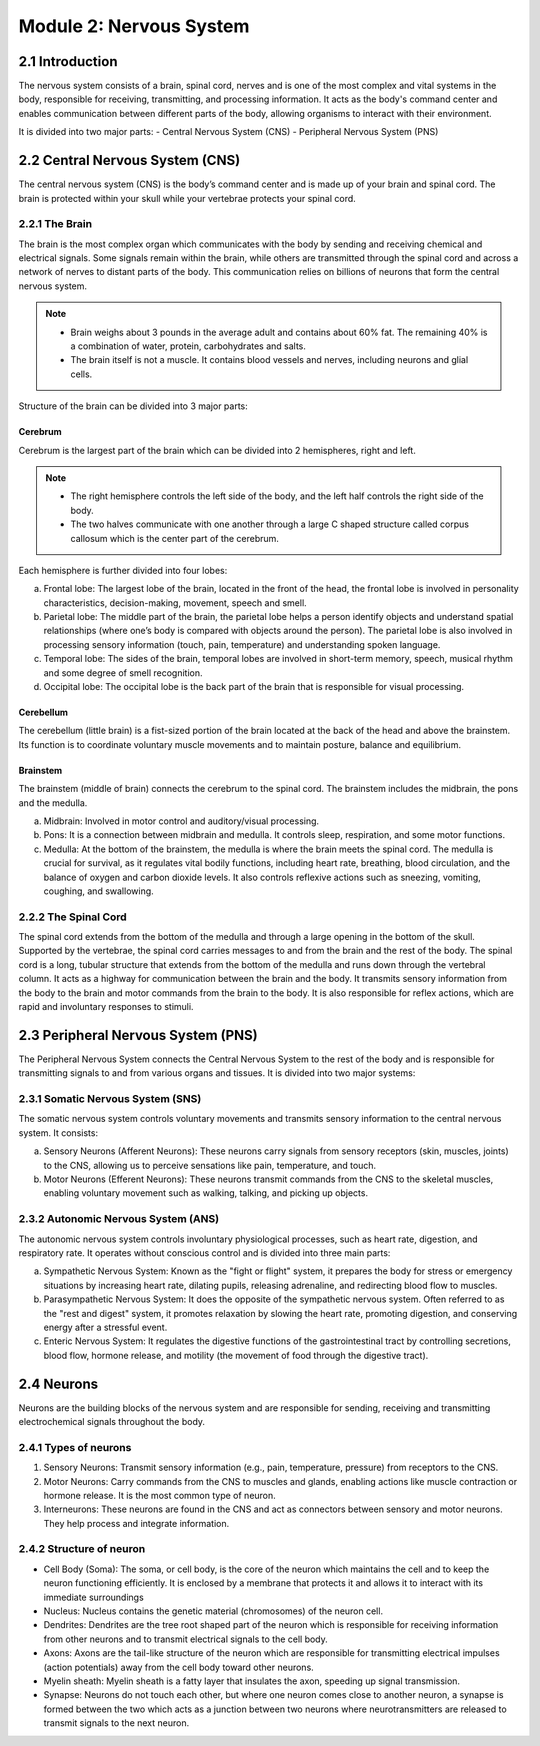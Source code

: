 .. _module-2:

Module 2: Nervous System
##########################

2.1 Introduction
******************

The nervous system consists of a brain, spinal cord, nerves and is one of the most complex and vital systems in the body, responsible for receiving, transmitting, and processing information. It acts as the body's command center and enables communication between different parts of the body, allowing organisms to interact with their environment.

It is divided into two major parts:
- Central Nervous System (CNS)
- Peripheral Nervous System (PNS)

.. todo:: Add image showing CNS PNS

2.2 Central Nervous System (CNS)
********************************

The central nervous system (CNS) is the body’s command center and is made up of your brain and spinal cord. The brain is protected within your skull while your vertebrae protects your spinal cord.

2.2.1 The Brain
================

The brain is the most complex organ which communicates with the body by sending and receiving chemical and electrical signals. Some signals remain within the brain, while others are transmitted through the spinal cord and across a network of nerves to distant parts of the body. This communication relies on billions of neurons that form the central nervous system.

.. note:: - Brain weighs about 3 pounds in the average adult and contains about 60% fat. The remaining 40% is a combination of water, protein, carbohydrates and salts. 
          - The brain itself is not a muscle. It contains blood vessels and nerves, including neurons and glial cells.

Structure of the brain can be divided into 3 major parts: 

Cerebrum
-------------

Cerebrum is the largest part of the brain  which can be divided into 2 hemispheres, right and left.

.. note:: - The right hemisphere controls the left side of the body, and the left half controls the right side of the body.
          - The two halves communicate with one another through a large C shaped structure called corpus callosum which is the center part of the cerebrum.

Each hemisphere is further divided into four lobes:
   
a. Frontal lobe: The largest lobe of the brain, located in the front of the head, the frontal lobe is involved in personality characteristics, decision-making, movement, speech and smell.
b. Parietal lobe: The middle part of the brain, the parietal lobe helps a person identify objects and understand spatial relationships (where one’s body is compared with objects around the person). The parietal lobe is also involved in processing sensory information (touch, pain, temperature) and understanding spoken language.
c. Temporal lobe: The sides of the brain, temporal lobes are involved in short-term memory, speech, musical rhythm and some degree of smell recognition.
d. Occipital lobe: The occipital lobe is the back part of the brain that is responsible for visual processing.

Cerebellum
-------------------

The cerebellum (little brain) is a fist-sized portion of the brain located at the back of the head and above the brainstem. Its function is to coordinate voluntary muscle movements and to maintain posture, balance and equilibrium.

Brainstem
--------------

The brainstem (middle of brain) connects the cerebrum to the spinal cord. The brainstem includes the midbrain, the pons and the medulla.

a. Midbrain: Involved in motor control and auditory/visual processing.
b. Pons: It is a connection between midbrain and medulla. It controls sleep, respiration, and some motor functions.
c. Medulla: At the bottom of the brainstem, the medulla is where the brain meets the spinal cord. The medulla is crucial for survival, as it regulates vital bodily functions, including heart rate, breathing, blood circulation, and the balance of oxygen and carbon dioxide levels. It also controls reflexive actions such as sneezing, vomiting, coughing, and swallowing.

2.2.2 The Spinal Cord
======================

The spinal cord extends from the bottom of the medulla and through a large opening in the bottom of the skull. Supported by the vertebrae, the spinal cord carries messages to and from the brain and the rest of the body.
The spinal cord is a long, tubular structure that extends from the bottom of the medulla and runs down through the vertebral column. It acts as a highway for communication between the brain and the body. It transmits sensory information from the body to the brain and motor commands from the brain to the body. It is also responsible for reflex actions, which are rapid and involuntary responses to stimuli.

2.3 Peripheral Nervous System (PNS)
**************************************

.. todo:: Add a graph on how PNS is subdivided into various types

The Peripheral Nervous System connects the Central Nervous System to the rest of the body and is responsible for transmitting signals to and from various organs and tissues. It is divided into two major systems:

2.3.1 Somatic Nervous System (SNS)
=====================================

The somatic nervous system controls voluntary movements and transmits sensory information to the central nervous system. It consists:

a. Sensory Neurons (Afferent Neurons): These neurons carry signals from sensory receptors (skin, muscles, joints) to the CNS, allowing us to perceive sensations like pain, temperature, and touch.
b. Motor Neurons (Efferent Neurons): These neurons transmit commands from the CNS to the skeletal muscles, enabling voluntary movement such as walking, talking, and picking up objects.

2.3.2 Autonomic Nervous System (ANS)
======================================

The autonomic nervous system controls involuntary physiological processes, such as heart rate, digestion, and respiratory rate. It operates without conscious control and is divided into three main parts:

a. Sympathetic Nervous System: Known as the "fight or flight" system, it prepares the body for stress or emergency situations by increasing heart rate, dilating pupils, releasing adrenaline, and redirecting blood flow to muscles.
b. Parasympathetic Nervous System: It does the opposite of the sympathetic nervous system. Often referred to as the "rest and digest" system, it promotes relaxation by slowing the heart rate, promoting digestion, and conserving energy after a stressful event.
c. Enteric Nervous System: It regulates the digestive functions of the gastrointestinal tract by controlling secretions, blood flow, hormone release, and motility (the movement of food through the digestive tract).

2.4 Neurons
**************

Neurons are the building blocks of the nervous system and are responsible for sending, receiving and transmitting electrochemical signals throughout the body.

2.4.1 Types of neurons
=========================

1. Sensory Neurons: Transmit sensory information (e.g., pain, temperature, pressure) from receptors to the CNS.
2. Motor Neurons: Carry commands from the CNS to muscles and glands, enabling actions like muscle contraction or hormone release. It is the most common type of neuron.
3. Interneurons: These neurons are found in the CNS and act as connectors between sensory and motor neurons. They help process and integrate information.

2.4.2 Structure of neuron
============================

.. todo:: add image for the structure

- Cell Body (Soma): The soma, or cell body, is the core of the neuron which maintains the cell and to keep the neuron functioning efficiently. It is enclosed by a membrane that protects it and allows it to interact with its immediate surroundings
- Nucleus: Nucleus contains the genetic material (chromosomes) of the neuron cell.
- Dendrites: Dendrites are the tree root shaped part of the neuron which is responsible for receiving information from other neurons and to transmit electrical signals to the cell body.
- Axons: Axons are the tail-like structure of the neuron which are responsible for transmitting electrical impulses (action potentials) away from the cell body toward other neurons.
- Myelin sheath: Myelin sheath is a fatty layer that insulates the axon, speeding up signal transmission. 
- Synapse: Neurons do not touch each other, but where one neuron comes close to another neuron, a synapse is formed between the two which acts as a junction between two neurons where neurotransmitters are released to transmit signals to the next neuron.